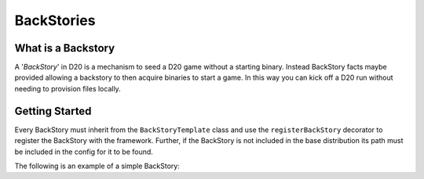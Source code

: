 BackStories
===================

What is a Backstory
-------------------

A '*BackStory*' in D20 is a mechanism to seed a D20 game without a starting binary.
Instead BackStory facts maybe provided allowing a backstory to then acquire binaries to start a game.
In this way you can kick off a D20 run without needing to provision files locally.

Getting Started
---------------

Every BackStory must inherit from the ``BackStoryTemplate`` class and use the ``registerBackStory`` decorator to register the BackStory with the framework.
Further, if the BackStory is not included in the base distribution its path must be included in the config for it to be found.

The following is an example of a simple BackStory:


.. code-block:: python
    :linenos:

    from d20.Manual.Templates import (BackStoryTemplate,
                                      registerBackStory)

    @registerBackStory(
        name="MyBackStory",
        description="An example backstory",
        creator="Me",
        # The version of the backstory
        # must conform to PEP440 version numbering
        version="0.1",
        # The minimum version of the game engine supported
        # The game engine version conforms to PEP440 so this
        # should be comparable, e.g., 0.1.0 and 0.1 are equivalent
        engine_version="0.1",
        help="This is just an example backstory",
        interests=['hash'],
    )
    class MyBackStory(BackStoryTemplate):
        def __init__(self, **kwargs):
            super().__init__(**kwargs)

        def handleFact(self, **kwargs):
            """A function to handle facts"""
